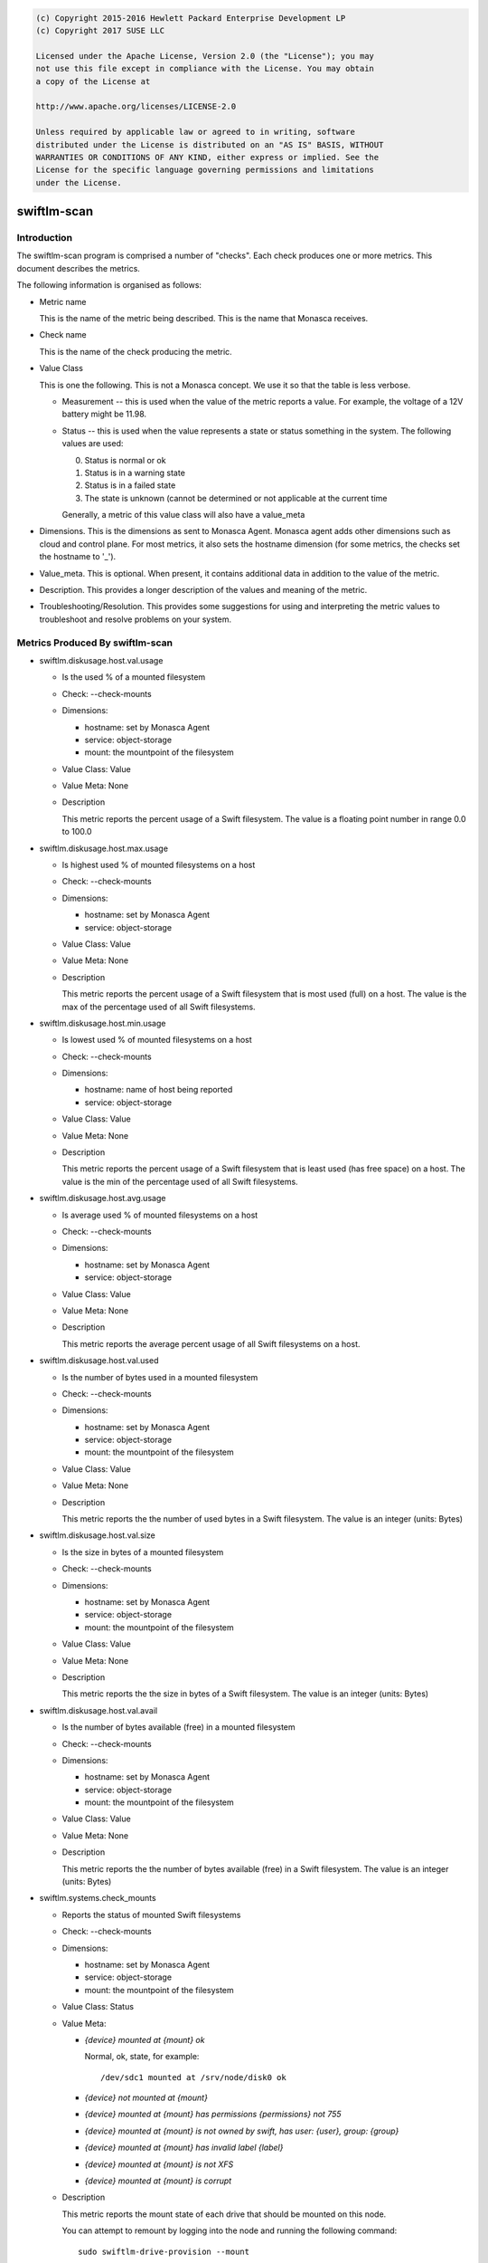 
.. code::

    (c) Copyright 2015-2016 Hewlett Packard Enterprise Development LP
    (c) Copyright 2017 SUSE LLC

    Licensed under the Apache License, Version 2.0 (the "License"); you may
    not use this file except in compliance with the License. You may obtain
    a copy of the License at

    http://www.apache.org/licenses/LICENSE-2.0

    Unless required by applicable law or agreed to in writing, software
    distributed under the License is distributed on an "AS IS" BASIS, WITHOUT
    WARRANTIES OR CONDITIONS OF ANY KIND, either express or implied. See the
    License for the specific language governing permissions and limitations
    under the License.

swiftlm-scan
============

Introduction
------------

The swiftlm-scan program is comprised a number of "checks". Each check
produces one or more metrics. This document describes the metrics.

The following information is organised as follows:

* Metric name

  This is the name of the metric being described. This is the name that
  Monasca receives.

* Check name

  This is the name of the check producing the metric.

* Value Class

  This is one the following. This is not a Monasca concept. We use it so that
  the table is less verbose.

  - Measurement -- this is used when the value of the metric reports a
    value. For example, the voltage of a 12V battery might be 11.98.

  - Status -- this is used when the value represents a state or status
    something in the system. The following values are used:

    0. Status is normal or ok
    1. Status is in a warning state
    2. Status is in a failed state
    3. The state is unknown (cannot be determined or not applicable at the
       current time

    Generally, a metric of this value class will also have a value_meta

* Dimensions. This is the dimensions as sent to Monasca Agent. Monasca
  agent adds other dimensions such as cloud and control plane. For
  most metrics, it also sets the hostname dimension (for some metrics,
  the checks set the hostname to '_').

* Value_meta. This is optional. When present, it contains additional data
  in addition to the value of the metric.

* Description. This provides a longer description of the values and
  meaning of the metric.

* Troubleshooting/Resolution. This provides some suggestions for using and
  interpreting the metric values to troubleshoot and resolve problems on
  your system.

.. _swiftlm-scan-metrics:

Metrics Produced By swiftlm-scan
--------------------------------

* swiftlm.diskusage.host.val.usage

  - Is the used % of a mounted filesystem
  - Check: --check-mounts
  - Dimensions:

    * hostname: set by Monasca Agent
    * service: object-storage
    * mount: the mountpoint of the filesystem

  - Value Class: Value
  - Value Meta: None

  - Description

    This metric reports the percent usage of a Swift filesystem. The
    value is a floating point number in range 0.0 to 100.0

* swiftlm.diskusage.host.max.usage

  - Is highest used % of mounted filesystems on a host
  - Check: --check-mounts
  - Dimensions:

    * hostname: set by Monasca Agent
    * service: object-storage

  - Value Class: Value
  - Value Meta: None

  - Description

    This metric reports the percent usage of a Swift filesystem that is
    most used (full) on a host. The value is the max of the
    percentage used of all Swift filesystems.

* swiftlm.diskusage.host.min.usage

  - Is lowest used % of mounted filesystems on a host
  - Check: --check-mounts
  - Dimensions:

    * hostname: name of host being reported
    * service: object-storage

  - Value Class: Value
  - Value Meta: None

  - Description

    This metric reports the percent usage of a Swift filesystem that is
    least used (has free space) on a host. The value is the min of the
    percentage used of all Swift filesystems.

* swiftlm.diskusage.host.avg.usage

  - Is average used % of mounted filesystems on a host
  - Check: --check-mounts
  - Dimensions:

    * hostname: set by Monasca Agent
    * service: object-storage

  - Value Class: Value
  - Value Meta: None

  - Description

    This metric reports the average percent usage of all Swift filesystems
    on a host.

* swiftlm.diskusage.host.val.used

  - Is the number of bytes used in a mounted filesystem
  - Check: --check-mounts
  - Dimensions:

    * hostname: set by Monasca Agent
    * service: object-storage
    * mount: the mountpoint of the filesystem

  - Value Class: Value
  - Value Meta: None

  - Description

    This metric reports the the number of used bytes in a Swift filesystem. The
    value is an integer (units: Bytes)

* swiftlm.diskusage.host.val.size

  - Is the size in bytes of a mounted filesystem
  - Check: --check-mounts
  - Dimensions:

    * hostname: set by Monasca Agent
    * service: object-storage
    * mount: the mountpoint of the filesystem

  - Value Class: Value
  - Value Meta: None

  - Description

    This metric reports the the size in bytes of a Swift filesystem. The
    value is an integer (units: Bytes)

* swiftlm.diskusage.host.val.avail

  - Is the number of bytes available (free) in a mounted filesystem
  - Check: --check-mounts
  - Dimensions:

    * hostname: set by Monasca Agent
    * service: object-storage
    * mount: the mountpoint of the filesystem

  - Value Class: Value
  - Value Meta: None

  - Description

    This metric reports the the number of bytes available (free) in a
    Swift filesystem. The value is an integer (units: Bytes)


* swiftlm.systems.check_mounts

  - Reports the status of mounted Swift filesystems
  - Check: --check-mounts
  - Dimensions:

    * hostname: set by Monasca Agent
    * service: object-storage
    * mount: the mountpoint of the filesystem

  - Value Class: Status
  - Value Meta:

    * `{device} mounted at {mount} ok`

      Normal, ok, state, for example::

          /dev/sdc1 mounted at /srv/node/disk0 ok

    * `{device} not mounted at {mount}`

    * `{device} mounted at {mount} has permissions {permissions} not 755`

    * `{device} mounted at {mount} is not owned by swift, has user: {user}, group: {group}`

    * `{device} mounted at {mount} has invalid label {label}`

    * `{device} mounted at {mount} is not XFS`

    * `{device} mounted at {mount} is corrupt`

  - Description

    This metric reports the mount state of each drive that should be mounted
    on this node.

    You can attempt to remount by logging into the node and running the
    following command::

        sudo swiftlm-drive-provision --mount


* swiftlm.systems.connectivity.memcache_check

  - Reports if a proxy server can connect to memcached on other servers
  - Check: --connectivity
  - Dimensions:

      * observer_host: the host reporting the metric.
      * url: The network-name/port of the remote memcached
      * service: object-storage
      * hostname: set to '_'

  - Value Class: Status
  - Value Meta: See swiftlm.systems.connectivity.connect_check

  - Description

    This metric reports if memcached on the host as specified by the
    url dimension is accepting connections from the host running the
    check (observer_host). The following value_meta.msg are used:


* swiftlm.systems.connectivity.connect_check

  - Reports if a Swift server can connect to a VIP used by the Swift service
  - Check: --connectivity
  - Dimensions:

    * observer_host: the host that is able/unable to connect to the VIP
    * url: the URL of the endpoint being checked
    * service: object-storage
    * hostname: set to '_'

  - Value Class: Status
  - Value Meta:

    The following value_meta.msg are used:

    * `<vip>:<target_port> ok`

      We successfully connected to <vip> on port <target_port>

    * `<vip>:<target_port> [Errno -2] Name or service not known`

      This should not normally happen since endpoints are usually
      resolved in /etc/hosts.

    * `<vip>:<target_port> [Errno -2] timed out`

      Timed out connecting to the VIP. The service may be unresponsive or
      there may be a network connectivity problem.

    * `<vip>:<target_port> [Errno 111] Connection refused`

      Usually indicates that the service (or haproxy or load balancer)
      is not running.

    * `<vip>:<target_port> <message>`

      As per <message>

    * `<vip>:<target_port> check thread did not complete`

      This indicates that the thread connecting to the endpoint did not
      exit in time. There may by a problem with one of the other threads
      -- not necessarily a problem with this endpoint.

  - Description

    This metric reports if a server can connect to a VIPs. Currently
    the following VIPs are checked:

    * The Keystone VIP used to validate tokens (normally port 5000)

    The check simply connects to the <vip>:<target_port>. It does
    not attempt to send data.

  - Troubleshooting/Resolution

    If the Keystone service stops working, all Swift proxy servers will report
    a connection failure. Restoring the Keystone service will resume normal
    operations.

    If a single Swift proxy server is reporting a problem you should
    investigate the connectivity of that server. Since this server can no longer
    validate tokens, your users will get (apparently random) 401 responses.
    Consider stopping swift-proxy-server on that node until you determine why
    it cannot connect to the Keystone service.


* swiftlm.systems.connectivity.rsync_check

  - Reports if a proxy server can connect to rsyncd on other servers
  - Check: --connectivity
  - Dimensions:

      * observer_host: the host reporting the metric.
      * url: the network-name/port of the remote rsyncd
      * service: object-storage
      * hostname: set to '_'

  - Value Class: Status
  - Value Meta: See swiftlm.systems.connectivity.connect_check

  - Description

    This metric reports if rsyncd on the host as specified by the
    url dimension is accepting connections from the host running the
    check (observer_host).

* swiftlm.systems.ntp NOT IMPLEMENTED

  - Reports if NTP is running on the server.
  - Check: --ntp
  - Dimensions:

    * hostname: set by Monasca Agent
    * service: object-storage
    * error: Text of any error messages that occur

  - Description

    This metrics reports if NTP is running on the host. The host uses
    `systemctl status` to determine this.

  - Value Class: Status
  - Value Meta: The following value_meta.msg are used:

    * `OK`

      NTP is running.

    * `ntpd not running: <error>`

      NTP was not running. Error is the text returned by systemctl which may
      help diagnose the issue.

  - Troubleshooting/Resolution

    When NTP is not running XXX


* swiftlm.systems.ntp.stratum  NOT IMPLEMENTED

  - Reports the statum level of NTP
  - Check: --ntp
  - Dimensions:

    * hostname: set by Monasca Agent
    * service: object-storage

  - Description

    This metric's value will be the stratum level of the current server.
    This is determined using the output of `ntpq -pcrv`.


  - Troubleshooting/Resolution

    When the stratum level increases this indicates that time is being
    recieved from less accurate sources.
    Ensure that the configured master NTP servers are up and that no other
    servers have been added to the time reference list. All servers should be
    within +/-1 stratum level of each other at most.


* swiftlm.systems.ntp.offset  NOT IMPLEMENTED

  - Reports the offset from the system clock and the reported NTP time.
  - Check: --ntp
  - Dimensions:

    * hostname: set by Monasca Agent
    * service: object-storage

  - Description

    This metric's value will be the offset of the system clock and the NTP
    time.
    This is determined using the output of `ntpq -pcrv`.


  - Troubleshooting/Resolution

    A high offset means that the server isnt adjusting its time correctly or
    that its hardware clock is malfunctioning. If the clock is battery backed
    it could be at a low power level.


* swiftlm.swift.file_ownership.config

  - Reports if Swift configuration files have the appropriate owner
  - Check: --file-ownership
  - Dimensions:

    * hostname: set by Monasca Agent
    * service: object-storage

  - Value Class: Status
  - Value Meta:

    If multiple errors are found, only the first error is shown in the
    value meta as follows:

    * `OK` - no errors
    * `Path: <path> is not owned by swift`
    * `Path: {path} should not be empty`
    * `Path: {path} is missing`

  - Description

    This metric reports if a directory or file has the appropriate owner
    and other attributes.

  - Troubleshooting/Resolution

    Improper ownership of configuration files may be due to manual editing
    or copy of files. Returning the configuration process may resolve the
    problem. If not, check that the file is a configuration file that is
    actually used by Swift. If not, consider deleting or moving it.

* swiftlm.swift.file_ownership.data

  - Reports if Swift mountpoint (/srv/node/disk<number>) have the appropriate owner
  - Check: --file-ownership
  - Dimensions:

    * hostname: set by Monasca Agent
    * service: object-storage

  - Value Class: Status
  - Value Meta:

    If multiple errors are found, only the first error is shown in the
    value meta as follows:

    * `OK` - no errors
    * `Path: <path> is not owned by swift`
    * `Path: {path} is missing`

  - Description

    Improper ownership of top-level directories on mounted filesystems may
    be due to insertion of a disk drive that belongs to a different system.
    The Swift processes will be unable to write accounts, containers or objects
    to the filesystems. You should stop all Swift processes and perform
    a rename of all files on the filesystem to correct the problem.

    There is a special case: the directory /srv/node/disk<number> is owned by
    the root user. This happens when a filesystem fails to mount -- and
    so we see the ownership of the mount point -- not the mounted filesystem
    root directory.


* swiftlm.swift.replication.object.last_replication, swiftlm.swift.replication.container.last_replication, swiftlm.swift.replication.account.last_replication

  - Reports how long it has been since the replicator last finished a replication
    run. The replicator in question is indicated in the metric name.
  - Check: --replication
  - Dimensions:

    * hostname: set by Monasca Agent
    * service: object-storage
    * component: account-replicator or container-replicator or object-replicator

  - Value Class: Measurement
  - Value Meta:

    * None

  - Description

    This reports how long (in seconds) since the replicator process last
    finished a replication run. If the replicator is stuck, the time
    will keep increasing forever. The time a replicator normally takes
    depends on disk sizes and how much data needs to be replicated. However,
    a value over 24 hours is generally bad.

  - Troubleshooting/Resolution

    The replicator might be stuck (XFS filesystem hang or other issue).
    Restart the process in question. For example, to restart the object-replicator::

        sudo systemctl restart swift-object-replicator


* swiftlm.swift.drive_audit
  - Reports the status from the swift-drive-audit program
  - Check: --drive-audit
  - Dimensions:

    * hostname: set by Monasca Agent
    * service: object-storage
    * mount_point: the mountpoint of the filesystem

  - Value Class: Status
  - Value Meta:

    * `No errors found on device mounted at: /srv/node/disk0`

      No errors were found

    * `Errors found on device mounted at: /srv/node/disk0`

      Errors were found in the kernel log


  - Description

    If an unrecoverable read error (URE) occurs on a filesystem, the error is
    logged in the kernel log. The swift-drive-audit program scans the kernel log
    looking for patterns indicating possible UREs.

    To get more information, log onto the node in question and run::

        sudo swift-drive-audit  /etc/swift/drive-audit.conf

    UREs are common on large disk drives. They do not necessarily indicate that
    the drive is failed. You can use the xfs_repair command to attempt to repair
    the filesystem. Failing this, you may need to wipe the filesystem.

    If UREs occur very often on a specific drive, this may indicate that
    the drive is about to fail and should be replaced.

* swiftlm.swift.swift_services

  - Reports if a Swift process (daemon/server) is running or not
  - Check: --swift-services
  - Dimensions:

    * hostname: set by Monasca Agent
    * service: object-storage
    * component: the process (daemon/server) being reported

  - Value Class: Status
  - Value Meta:

    * `<name> is running`

      The named process is running.

    * `<name> is not running`

       The named process has stopped.

  - Description

    This metric reports of the process as named in the component dimension
    and the msg value_meta is running or not.

    Use the swift-start.yml playbook to attempt to restart the stopped
    process (it will start any process that has stopped -- you don't need
    to specifically name the process).

* swiftlm.swift.swift_services.check_ip_port

  - Reports if a service is listening to the correct ip and port
  - Dimensions:

    * hostname: set by Monasca Agent
    * service: object-storage
    * component: the process (daemon/server) being reported

  - Value Class: Status
  - Value Meta:

  * `ok`

    <name> is listening to the correct ip and port

  * `<name> is not listening to the correct ip or port`

    <name> is not listening to the correct ip or port

  - Description

    This metric reports whether or not rsync is listening to the correct ip or port

* swiftlm.load.host.val.five

  - Is the 5 minute load average of a host
  - Check: --system
  - Dimensions:

    * hostname: set by Monasca Agent
    * service: object-storage

  - Value Class: Value
  - Value Meta: None

  - Description

    This metric reports the 5 minute load average of a host. The value is
    derived from /proc/loadavg.

* swiftlm.hp_hardware.hpssacli.smart_array.firmware

  - Is the firmware version of a component of a Smart Array controller
  - Check: --hpssacli
  - Dimensions:

    * hostname: set by Monasca Agent
    * service: object-storage
    * component: Type of component this metric applies to. One of
      * controller: firmware version reported relates to the controller
    * model: The component model. Example: "Smart Array P410"
    * controller_slot: Slot number of controller

  - Value Class: Value
  - Value Meta: None

  - Description

    This metric reports the firmware version of a component of a Smart
    Array controller.

* swiftlm.hp_hardware.hpssacli.smart_array

  - Reports the status of a Smart Array component
  - Check: --hpssacli
  - Dimensions:

    * hostname: set by Monasca Agent
    * service: object-storage
    * component: Type of component this metric applies to. One of:
      * controller: The sub-component is a component of the controller
    * sub_component: Sub component this metric applies to.
      One of the following, where component is "controller":
      * controller_status: the status of controller is being reported
      * battery_capacitor_presence: the presence/absence of battery/capacitor is being reported
      * battery_capacitor_status: the status of battery/capacitor is being reported
      * cache_status: the status of the cache is being reported
      * controller_not_hba_mode: whether the controller is in HBA mode (hopefully, not)
    * model: The component model. Example: "Smart Array P410"
    * controller_slot: Slot number of controller

  - Value Class: Status
  - Value Meta:

    * `OK`

      No errors were found

    * `controller_status': <sub_component> status is <status>`

      The <sub-component> (controller, cache, etc) is in a failed/error
      status (as indicated by the <status> value)

    * Controller is in HBA mode; performance will be poor

      The controller is in HBA mode. This means that the cache is not used
      and hence performance of disk drives will be poor.

  - Description

    This reports the status of various sub-components of a Smart Array
    Controller. A failure is considered to have occured if:
    * Controller is failed
    * Cache is not enabled or has failed
    * Battery or capacitor is not installed
    * Battery or capacitor has failed

* swiftlm.hp_hardware.hpssacli.physical_drive

  - Reports the status of a Smart Array disk drive
  - Check: --hpssacli
  - Dimensions:

    * hostname: set by Monasca Agent
    * service: object-storage
    * component: Is "physical_drive"
    * controller_slot: Slot number of controller
    * box: Box number of the drive
    * bay: Bay number of the drive

  - Value Class: Status
  - Value Meta:

    * `OK`

      No errors were found

    * `Drive <serial_number>: <box>:<bay> has status: <status>`

      The disk drive identified by serial number, box and bay number has failed
      with a status as indicated by the <status> value.  On some Smart Arrays,
      the box/bay numbers are not deterministic so the serial number should be
      used to accurately determine the identity of a failed drive.

  - Description

    This reports the status of a disk drive attached to a Smart Array
    controller.

* swiftlm.hp_hardware.hpssacli.logical_drive

  - Reports the status of a Smart Array LUN
  - Check: --hpssacli
  - Dimensions:

    * hostname: set by Monasca Agent
    * service: object-storage
    * component: Is "logical_drive"
    * controller_slot: Slot number of controller
    * array: The name of the array of which this logical drive is a member
    * logical_drive: The identity of the logical drive
    * sub_component: One of:
      * lun_status: the metric reports the LUN status
      * cache_status: the metric reports the cache status of the LUN

  - Value Class: Status
  - Value Meta:

    * `OK`

      No errors were found

    * `Logical Drive <logical_drive> has status: <status>`

      The logical drive has failed with a status as indicated by the
      <status> value.

    * `Logical Drive <logical_drive> has cache status: <status>`

      The logical drive cache status is not enabled and working. Instead it has
      a status as indicated by the <status> value.

  - Description

    This reports the status of a LUN presented by a Smart Array
    controller. A LUN is considered failed if the LUN has failed or
    if the LUN cache is not enabled and working.

* swiftlm.swiftlm_check

  - Reports status of the Swiftlm Monasca-Agent Plug-in
  - Check: Generated by plug-in code

  - Dimensions:

    * hostname: set by Monasca Agent
    * service: object-storage

  - Value Class: Status
  - Value Meta:

    * `OK`

      The plug-in is working normally.

    * `file <file-name> stale metrics`

      The file contains old metrics i.e., the file does not appear to be
      updating. This can indicate that the program that generates the metrics
      has stopped running.

      The Swift Uptime Monitor is an example of such a program.

    * Other error messages

       The error message indicates the nature of the problem.

  - Description

    This indicates of the Swiftlm Monasca Agent Plug-in is running
    normally. If the status is failed, it probable that some or all metrics are
    no longer being reported.


* swiftlm.check.failure

  - Reports status of a swiftlm-scan check if an exception is raised
  - Check: Generated by plug-in code

  - Dimensions:

    * check: Name of the swiftlm-scan plugin
    * error: The error output from the plugin
    * component: swiftlm-scan
    * service: object-storage

  - Value Class: Status
  - Value Meta:

    * `OK`

      The plug-in is working normally.

    * `<check> failed with <error>`

      The check is the name of the swiftlm-scan plugin which was executing
      and raised an exception.  The error is the text of the exception.
      Examples of the hpssacli plugin expection message are:

      * `swiftlm.hp_hardware.hpssacli failed with: Traceback (most recent call last):...hpssacli ctrl all show detail failed with exit code: 123`

        The controller returned a non-zero exit code with error string of <error output>
        and an exit code of <exit code>

      * `swiftlm.hp_hardware.hpssacli failed with: Traceback (most recent call last):...hpssacli ctrl slot=<slot number> pd all show detail failed with exit code: 123`

        The controller returned a non-zero exit code with error string of <error output>
        and an exit code of <exit code>

      * `swiftlm.hp_hardware.hpssacli failed with: Traceback (most recent call last):...hpssacli ctrl slot=<slot number> ld all show detail failed with exit code: 123`

        The controller returned a non-zero exit code with error string of <error output>
        and an exit code of <exit code>

    * Other error messages

      The error output and exit code indicate the nature of the problem.

  - Description

    The total exception string is truncated if longer than 1919 characters and
    an ellipsis is prepended in the first three characters of the message.
    If there is more than one error reported, the list of errors is paired
    to the last reported error and the operator is expected to resolve
    failures until no more are reported.  Where there are no further reported
    errors, the Value Class is emitted as 'Ok'.
